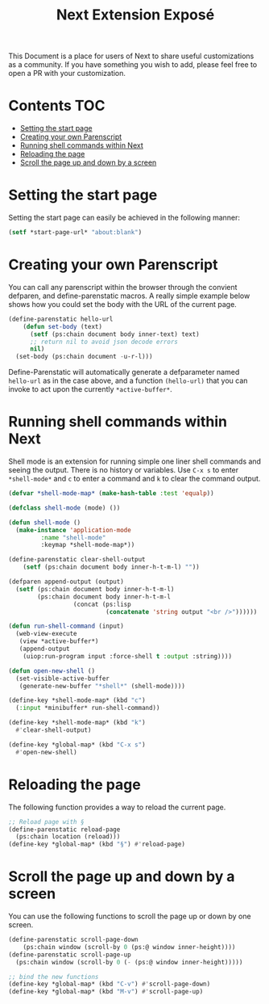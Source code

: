 #+TITLE: Next Extension Exposé
This Document is a place for users of Next to share useful
customizations as a community. If you have something you wish to add,
please feel free to open a PR with your customization.

* Contents                                                              :TOC:
- [[#setting-the-start-page][Setting the start page]]
- [[#creating-your-own-parenscript][Creating your own Parenscript]]
- [[#running-shell-commands-within-next][Running shell commands within Next]]
- [[#reloading-the-page][Reloading the page]]
- [[#scroll-the-page-up-and-down-by-a-screen][Scroll the page up and down by a screen]]

* Setting the start page
Setting the start page can easily be achieved in the following manner:

#+NAME: start-page-set
#+BEGIN_SRC lisp
(setf *start-page-url* "about:blank")
#+END_SRC

* Creating your own Parenscript
You can call any parenscript within the browser through the convient
defparen, and define-parenstatic macros. A really simple example below
shows how you could set the body with the URL of the current page.

#+NAME: hell-url
#+BEGIN_SRC lisp
(define-parenstatic hello-url
    (defun set-body (text)
      (setf (ps:chain document body inner-text) text)
      ;; return nil to avoid json decode errors
      nil)
  (set-body (ps:chain document -u-r-l)))
#+END_SRC

Define-Parenstatic will automatically generate a defparameter named
~hello-url~ as in the case above, and a function ~(hello-url)~ that
you can invoke to act upon the currently ~*active-buffer*~.
* Running shell commands within Next
Shell mode is an extension for running simple one liner shell commands
and seeing the output. There is no history or variables. Use ~C-x s~
to enter ~*shell-mode*~ and ~c~ to enter a command and ~k~ to clear
the command output.

#+NAME: shell-mode
#+BEGIN_SRC lisp
(defvar *shell-mode-map* (make-hash-table :test 'equalp))

(defclass shell-mode (mode) ())

(defun shell-mode ()
  (make-instance 'application-mode
		 :name "shell-mode"
		 :keymap *shell-mode-map*))

(define-parenstatic clear-shell-output
    (setf (ps:chain document body inner-h-t-m-l) ""))

(defparen append-output (output)
  (setf (ps:chain document body inner-h-t-m-l)
        (ps:chain document body inner-h-t-m-l
                  (concat (ps:lisp
                           (concatenate 'string output "<br />"))))))

(defun run-shell-command (input)
  (web-view-execute
   (view *active-buffer*)
   (append-output
    (uiop:run-program input :force-shell t :output :string))))

(defun open-new-shell ()
  (set-visible-active-buffer
   (generate-new-buffer "*shell*" (shell-mode))))

(define-key *shell-mode-map* (kbd "c")
  (:input *minibuffer* run-shell-command))

(define-key *shell-mode-map* (kbd "k")
  #'clear-shell-output)

(define-key *global-map* (kbd "C-x s")
  #'open-new-shell)
#+END_SRC
* Reloading the page
The following function provides a way to reload the current page.

#+NAME: reload-page
#+BEGIN_SRC lisp
;; Reload page with §
(define-parenstatic reload-page
  (ps:chain location (reload)))
(define-key *global-map* (kbd "§") #'reload-page)
#+END_SRC

* Scroll the page up and down by a screen
You can use the following functions to scroll the page up or down by
one screen.

#+NAME: scroll-page-up-and-down
#+BEGIN_SRC lisp
(define-parenstatic scroll-page-down
    (ps:chain window (scroll-by 0 (ps:@ window inner-height))))
(define-parenstatic scroll-page-up
  (ps:chain window (scroll-by 0 (- (ps:@ window inner-height)))))

;; bind the new functions
(define-key *global-map* (kbd "C-v") #'scroll-page-down)
(define-key *global-map* (kbd "M-v") #'scroll-page-up)
#+END_SRC
